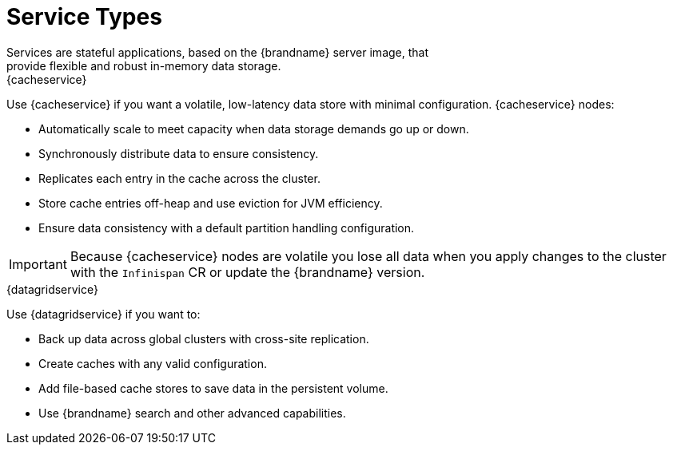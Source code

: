 [id='services-{context}']
= Service Types
Services are stateful applications, based on the {brandname} server image, that
provide flexible and robust in-memory data storage.

.{cacheservice}

Use {cacheservice} if you want a volatile, low-latency data store with minimal configuration. {cacheservice} nodes:

* Automatically scale to meet capacity when data storage demands go up or down.
* Synchronously distribute data to ensure consistency.
* Replicates each entry in the cache across the cluster.
* Store cache entries off-heap and use eviction for JVM efficiency.
* Ensure data consistency with a default partition handling configuration.

[IMPORTANT]
====
Because {cacheservice} nodes are volatile you lose all data when you apply
changes to the cluster with the `Infinispan` CR or update the {brandname}
version.
====

.{datagridservice}

Use {datagridservice} if you want to:

* Back up data across global clusters with cross-site replication.
* Create caches with any valid configuration.
* Add file-based cache stores to save data in the persistent volume.
* Use {brandname} search and other advanced capabilities.
